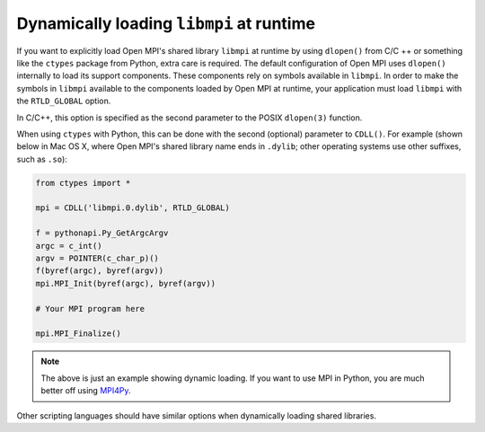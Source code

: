 .. _label-running-dynamic-loading-libmpi:

Dynamically loading ``libmpi`` at runtime
=========================================

If you want to explicitly load Open MPI's shared library ``libmpi`` at
runtime by using ``dlopen()`` from C/C ++ or something like the
``ctypes`` package from Python, extra care is required.  The
default configuration of Open MPI uses ``dlopen()`` internally to load
its support components.  These components rely on symbols available in
``libmpi``.  In order to make the symbols in ``libmpi`` available to
the components loaded by Open MPI at runtime, your application must load
``libmpi`` with the ``RTLD_GLOBAL`` option.

In C/C++, this option is specified as the second parameter to the
POSIX ``dlopen(3)`` function.

When using ``ctypes`` with Python, this can be done with the second
(optional) parameter to ``CDLL()``.  For example (shown below in Mac OS
X, where Open MPI's shared library name ends in ``.dylib``; other
operating systems use other suffixes, such as ``.so``):

.. code-block:: python

   from ctypes import *

   mpi = CDLL('libmpi.0.dylib', RTLD_GLOBAL)

   f = pythonapi.Py_GetArgcArgv
   argc = c_int()
   argv = POINTER(c_char_p)()
   f(byref(argc), byref(argv))
   mpi.MPI_Init(byref(argc), byref(argv))

   # Your MPI program here

   mpi.MPI_Finalize()

.. note:: The above is just an example showing dynamic loading.  If
          you want to use MPI in Python, you are much better off using
          `MPI4Py <https://mpi4py.github.io/>`_.

Other scripting languages should have similar options when dynamically
loading shared libraries.
